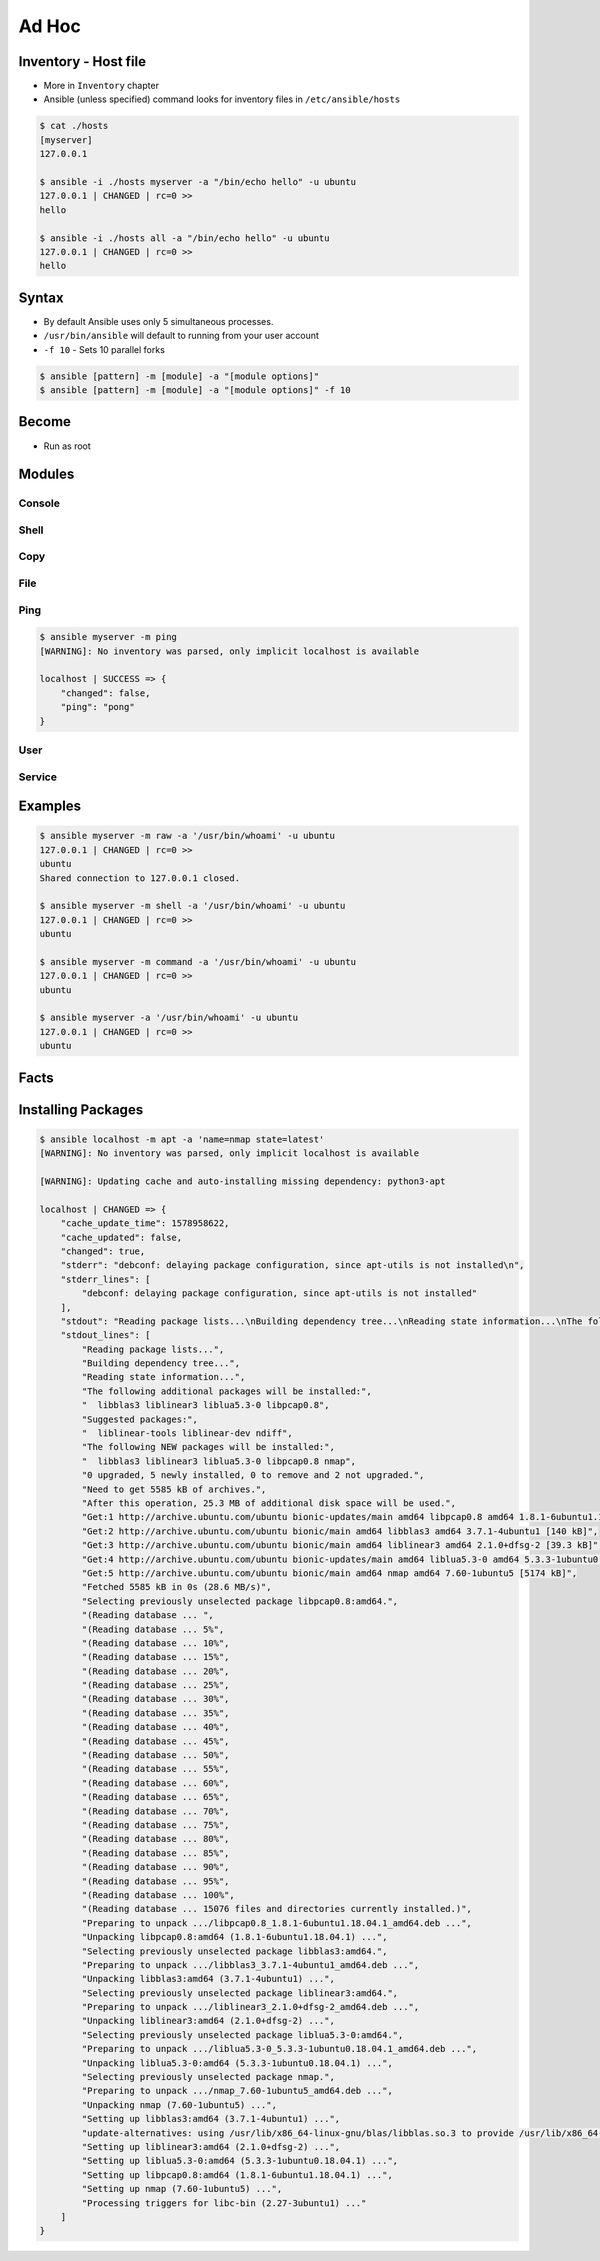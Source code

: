 ******
Ad Hoc
******


Inventory - Host file
=====================
* More in ``Inventory`` chapter
* Ansible (unless specified) command looks for inventory files in ``/etc/ansible/hosts``

.. code-block:: console

    $ cat ./hosts
    [myserver]
    127.0.0.1

    $ ansible -i ./hosts myserver -a "/bin/echo hello" -u ubuntu
    127.0.0.1 | CHANGED | rc=0 >>
    hello

    $ ansible -i ./hosts all -a "/bin/echo hello" -u ubuntu
    127.0.0.1 | CHANGED | rc=0 >>
    hello


Syntax
======
* By default Ansible uses only 5 simultaneous processes.
* ``/usr/bin/ansible`` will default to running from your user account
* ``-f 10`` - Sets 10 parallel forks

.. code-block:: console

    $ ansible [pattern] -m [module] -a "[module options]"
    $ ansible [pattern] -m [module] -a "[module options]" -f 10


Become
======
* Run as root

.. code-block:: console
    :caption: Run as root

    $ ansible [pattern] -m [module] -a "[module options]" --become

.. code-block:: console
    :caption: Example

    $ ansible myserver -a "/usr/bin/whoami" -u ubuntu
    127.0.0.1 | CHANGED | rc=0 >>
    ubuntu

    $ ansible myserver -a "/usr/bin/whoami" -u ubuntu --become
    127.0.0.1 | CHANGED | rc=0 >>
    root


Modules
=======

Console
-------
.. code-block:: console
    :caption: Console module

    $ ansible myserver -a "/bin/date"
    $ ansible myserver -a "/sbin/reboot"
    $ ansible myserver -a "/sbin/reboot" -f 10
    $ ansible myserver -a "/sbin/reboot" -f 10 -u root
    $ ansible myserver -a "/sbin/reboot" -f 10 -u root --become

Shell
-----
.. code-block:: console
    :caption: shell module

    $ ansible myserver -m shell -a 'echo $TERM'
    $ ansible myserver -m shell -a 'echo $(/usr/bin/whoami) > /tmp/whoami'

Copy
----
.. code-block:: console
    :caption: copy

    $ ansible myserver -m copy -a "src=/etc/hosts dest=/tmp/hosts"

File
----
.. code-block:: console
    :caption: file module

    $ ansible myserver -m file -a "dest=/path/to/directory mode=755 owner=myuser group=mygroup state=directory"

Ping
----
.. code-block:: console

    $ ansible myserver -m ping
    [WARNING]: No inventory was parsed, only implicit localhost is available

    localhost | SUCCESS => {
        "changed": false,
        "ping": "pong"
    }

User
----
.. code-block:: console
    :caption: User module

    $ ansible myserver -m user -a "name=foo password=<crypted password here>"
    $ ansible myserver -m user -a "name=foo state=absent"

Service
-------
.. code-block:: console
    :caption: Service module

    $ ansible myserver -m service -a "name=httpd state=started"
    $ ansible myserver -m service -a "name=httpd state=restarted"
    $ ansible myserver -m service -a "name=httpd state=stopped"


Examples
========
.. code-block:: console

    $ ansible myserver -m raw -a '/usr/bin/whoami' -u ubuntu
    127.0.0.1 | CHANGED | rc=0 >>
    ubuntu
    Shared connection to 127.0.0.1 closed.

    $ ansible myserver -m shell -a '/usr/bin/whoami' -u ubuntu
    127.0.0.1 | CHANGED | rc=0 >>
    ubuntu

    $ ansible myserver -m command -a '/usr/bin/whoami' -u ubuntu
    127.0.0.1 | CHANGED | rc=0 >>
    ubuntu

    $ ansible myserver -a '/usr/bin/whoami' -u ubuntu
    127.0.0.1 | CHANGED | rc=0 >>
    ubuntu


Facts
=====
.. code-block:: console
    :caption: See all facts

    $ ansible myserver -m setup -u ubuntu
    $ ansible all -m setup
    $ ansible all -m setup -u ubuntu


Installing Packages
===================
.. code-block:: console
    :caption: apt module

    $ ansible myserver -m apt -a "name=python3 state=present"
    $ ansible myserver -m apt -a "name=python3-3.8 state=present"
    $ ansible myserver -m apt -a "name=python3 state=latest"
    $ ansible myserver -m apt -a "name=python3 state=absent"

.. code-block:: console
    :caption: apt module

    $ ansible myserver -m apt -a "name=python3 state=present" -u ubuntu --become
    127.0.0.1 | SUCCESS => {
        "ansible_facts": {
            "discovered_interpreter_python": "/usr/bin/python"
        },
        "cache_update_time": 1578970172,
        "cache_updated": false,
        "changed": false
    }

.. code-block:: console
    :caption: yum module

    $ ansible myserver -m yum -a "name=openssl state=latest"

.. code-block:: console

    $ ansible localhost -m apt -a 'name=nmap state=latest'
    [WARNING]: No inventory was parsed, only implicit localhost is available

    [WARNING]: Updating cache and auto-installing missing dependency: python3-apt

    localhost | CHANGED => {
        "cache_update_time": 1578958622,
        "cache_updated": false,
        "changed": true,
        "stderr": "debconf: delaying package configuration, since apt-utils is not installed\n",
        "stderr_lines": [
            "debconf: delaying package configuration, since apt-utils is not installed"
        ],
        "stdout": "Reading package lists...\nBuilding dependency tree...\nReading state information...\nThe following additional packages will be installed:\n  libblas3 liblinear3 liblua5.3-0 libpcap0.8\nSuggested packages:\n  liblinear-tools liblinear-dev ndiff\nThe following NEW packages will be installed:\n  libblas3 liblinear3 liblua5.3-0 libpcap0.8 nmap\n0 upgraded, 5 newly installed, 0 to remove and 2 not upgraded.\nNeed to get 5585 kB of archives.\nAfter this operation, 25.3 MB of additional disk space will be used.\nGet:1 http://archive.ubuntu.com/ubuntu bionic-updates/main amd64 libpcap0.8 amd64 1.8.1-6ubuntu1.18.04.1 [118 kB]\nGet:2 http://archive.ubuntu.com/ubuntu bionic/main amd64 libblas3 amd64 3.7.1-4ubuntu1 [140 kB]\nGet:3 http://archive.ubuntu.com/ubuntu bionic/main amd64 liblinear3 amd64 2.1.0+dfsg-2 [39.3 kB]\nGet:4 http://archive.ubuntu.com/ubuntu bionic-updates/main amd64 liblua5.3-0 amd64 5.3.3-1ubuntu0.18.04.1 [115 kB]\nGet:5 http://archive.ubuntu.com/ubuntu bionic/main amd64 nmap amd64 7.60-1ubuntu5 [5174 kB]\nFetched 5585 kB in 0s (28.6 MB/s)\nSelecting previously unselected package libpcap0.8:amd64.\r\n(Reading database ... \r(Reading database ... 5%\r(Reading database ... 10%\r(Reading database ... 15%\r(Reading database ... 20%\r(Reading database ... 25%\r(Reading database ... 30%\r(Reading database ... 35%\r(Reading database ... 40%\r(Reading database ... 45%\r(Reading database ... 50%\r(Reading database ... 55%\r(Reading database ... 60%\r(Reading database ... 65%\r(Reading database ... 70%\r(Reading database ... 75%\r(Reading database ... 80%\r(Reading database ... 85%\r(Reading database ... 90%\r(Reading database ... 95%\r(Reading database ... 100%\r(Reading database ... 15076 files and directories currently installed.)\r\nPreparing to unpack .../libpcap0.8_1.8.1-6ubuntu1.18.04.1_amd64.deb ...\r\nUnpacking libpcap0.8:amd64 (1.8.1-6ubuntu1.18.04.1) ...\r\nSelecting previously unselected package libblas3:amd64.\r\nPreparing to unpack .../libblas3_3.7.1-4ubuntu1_amd64.deb ...\r\nUnpacking libblas3:amd64 (3.7.1-4ubuntu1) ...\r\nSelecting previously unselected package liblinear3:amd64.\r\nPreparing to unpack .../liblinear3_2.1.0+dfsg-2_amd64.deb ...\r\nUnpacking liblinear3:amd64 (2.1.0+dfsg-2) ...\r\nSelecting previously unselected package liblua5.3-0:amd64.\r\nPreparing to unpack .../liblua5.3-0_5.3.3-1ubuntu0.18.04.1_amd64.deb ...\r\nUnpacking liblua5.3-0:amd64 (5.3.3-1ubuntu0.18.04.1) ...\r\nSelecting previously unselected package nmap.\r\nPreparing to unpack .../nmap_7.60-1ubuntu5_amd64.deb ...\r\nUnpacking nmap (7.60-1ubuntu5) ...\r\nSetting up libblas3:amd64 (3.7.1-4ubuntu1) ...\r\nupdate-alternatives: using /usr/lib/x86_64-linux-gnu/blas/libblas.so.3 to provide /usr/lib/x86_64-linux-gnu/libblas.so.3 (libblas.so.3-x86_64-linux-gnu) in auto mode\r\nSetting up liblinear3:amd64 (2.1.0+dfsg-2) ...\r\nSetting up liblua5.3-0:amd64 (5.3.3-1ubuntu0.18.04.1) ...\r\nSetting up libpcap0.8:amd64 (1.8.1-6ubuntu1.18.04.1) ...\r\nSetting up nmap (7.60-1ubuntu5) ...\r\nProcessing triggers for libc-bin (2.27-3ubuntu1) ...\r\n",
        "stdout_lines": [
            "Reading package lists...",
            "Building dependency tree...",
            "Reading state information...",
            "The following additional packages will be installed:",
            "  libblas3 liblinear3 liblua5.3-0 libpcap0.8",
            "Suggested packages:",
            "  liblinear-tools liblinear-dev ndiff",
            "The following NEW packages will be installed:",
            "  libblas3 liblinear3 liblua5.3-0 libpcap0.8 nmap",
            "0 upgraded, 5 newly installed, 0 to remove and 2 not upgraded.",
            "Need to get 5585 kB of archives.",
            "After this operation, 25.3 MB of additional disk space will be used.",
            "Get:1 http://archive.ubuntu.com/ubuntu bionic-updates/main amd64 libpcap0.8 amd64 1.8.1-6ubuntu1.18.04.1 [118 kB]",
            "Get:2 http://archive.ubuntu.com/ubuntu bionic/main amd64 libblas3 amd64 3.7.1-4ubuntu1 [140 kB]",
            "Get:3 http://archive.ubuntu.com/ubuntu bionic/main amd64 liblinear3 amd64 2.1.0+dfsg-2 [39.3 kB]",
            "Get:4 http://archive.ubuntu.com/ubuntu bionic-updates/main amd64 liblua5.3-0 amd64 5.3.3-1ubuntu0.18.04.1 [115 kB]",
            "Get:5 http://archive.ubuntu.com/ubuntu bionic/main amd64 nmap amd64 7.60-1ubuntu5 [5174 kB]",
            "Fetched 5585 kB in 0s (28.6 MB/s)",
            "Selecting previously unselected package libpcap0.8:amd64.",
            "(Reading database ... ",
            "(Reading database ... 5%",
            "(Reading database ... 10%",
            "(Reading database ... 15%",
            "(Reading database ... 20%",
            "(Reading database ... 25%",
            "(Reading database ... 30%",
            "(Reading database ... 35%",
            "(Reading database ... 40%",
            "(Reading database ... 45%",
            "(Reading database ... 50%",
            "(Reading database ... 55%",
            "(Reading database ... 60%",
            "(Reading database ... 65%",
            "(Reading database ... 70%",
            "(Reading database ... 75%",
            "(Reading database ... 80%",
            "(Reading database ... 85%",
            "(Reading database ... 90%",
            "(Reading database ... 95%",
            "(Reading database ... 100%",
            "(Reading database ... 15076 files and directories currently installed.)",
            "Preparing to unpack .../libpcap0.8_1.8.1-6ubuntu1.18.04.1_amd64.deb ...",
            "Unpacking libpcap0.8:amd64 (1.8.1-6ubuntu1.18.04.1) ...",
            "Selecting previously unselected package libblas3:amd64.",
            "Preparing to unpack .../libblas3_3.7.1-4ubuntu1_amd64.deb ...",
            "Unpacking libblas3:amd64 (3.7.1-4ubuntu1) ...",
            "Selecting previously unselected package liblinear3:amd64.",
            "Preparing to unpack .../liblinear3_2.1.0+dfsg-2_amd64.deb ...",
            "Unpacking liblinear3:amd64 (2.1.0+dfsg-2) ...",
            "Selecting previously unselected package liblua5.3-0:amd64.",
            "Preparing to unpack .../liblua5.3-0_5.3.3-1ubuntu0.18.04.1_amd64.deb ...",
            "Unpacking liblua5.3-0:amd64 (5.3.3-1ubuntu0.18.04.1) ...",
            "Selecting previously unselected package nmap.",
            "Preparing to unpack .../nmap_7.60-1ubuntu5_amd64.deb ...",
            "Unpacking nmap (7.60-1ubuntu5) ...",
            "Setting up libblas3:amd64 (3.7.1-4ubuntu1) ...",
            "update-alternatives: using /usr/lib/x86_64-linux-gnu/blas/libblas.so.3 to provide /usr/lib/x86_64-linux-gnu/libblas.so.3 (libblas.so.3-x86_64-linux-gnu) in auto mode",
            "Setting up liblinear3:amd64 (2.1.0+dfsg-2) ...",
            "Setting up liblua5.3-0:amd64 (5.3.3-1ubuntu0.18.04.1) ...",
            "Setting up libpcap0.8:amd64 (1.8.1-6ubuntu1.18.04.1) ...",
            "Setting up nmap (7.60-1ubuntu5) ...",
            "Processing triggers for libc-bin (2.27-3ubuntu1) ..."
        ]
    }
